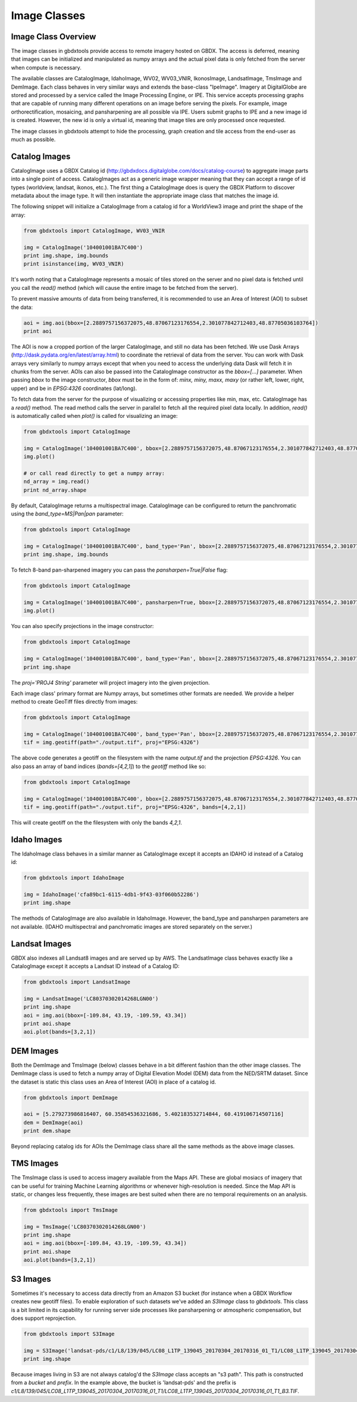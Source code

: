 Image Classes
==========

Image Class Overview
-----------------------

The image classes in gbdxtools provide access to remote imagery hosted on GBDX. The access is deferred, meaning that images can be initialized
and manipulated as numpy arrays and the actual pixel data is only fetched from the server when compute is necessary.

The available classes are CatalogImage, IdahoImage, WV02, WV03_VNIR, IkonosImage, LandsatImage, TmsImage and DemImage. Each class behaves in very similar ways and extends the base-class "IpeImage". Imagery at DigitalGlobe are stored and processed by a service called the Image Processing Engine, or IPE. This service accepts processing graphs that are capable of running many different operations on an image before serving the pixels. For example, image orthorectification, mosaicing, and pansharpening are all possible via IPE. Users submit graphs to IPE and a new image id is created. However, the new id is only a virtual id, meaning that image tiles are only processed once requested. 

The image classes in gbdxtools attempt to hide the processing, graph creation and tile access from the end-user as much as possible.  


Catalog Images
-----------------------

CatalogImage uses a GBDX Catalog id (http://gbdxdocs.digitalglobe.com/docs/catalog-course) to aggregate image parts
into a single point of access. CatalogImages act as a generic image wrapper meaning that they can accept a range of 
id types (worldview, landsat, ikonos, etc.). The first thing a CatalogImage does is query the GBDX Platform to 
discover metadata about the image type. It will then instantiate the appropriate image class that matches the image id. 


The following snippet will initialize a CatalogImage from a catalog id for a WorldView3 image and print the shape of the array:

.. code-block:: python

    from gbdxtools import CatalogImage, WV03_VNIR

    img = CatalogImage('104001001BA7C400')
    print img.shape, img.bounds
    print isinstance(img, WV03_VNIR)

It's worth noting that a CatalogImage represents a mosaic of tiles stored on the server and no pixel data
is fetched until you call the `read()` method (which will cause the entire image to be fetched from the server).

To prevent massive amounts of data from being transferred, it is recommended to use an Area of Interest (AOI) to subset the data:

.. code-block:: python

    aoi = img.aoi(bbox=[2.2889757156372075,48.87067123176554,2.301077842712403,48.87705036103764])
    print aoi

The AOI is now a cropped portion of the larger CatalogImage, and still no data has been fetched. We use Dask Arrays (http://dask.pydata.org/en/latest/array.html) to coordinate
the retrieval of data from the server. You can work with Dask arrays very similarly to numpy arrays except that
when you need to access the underlying data Dask will fetch it in chunks from the server. AOIs can also be passed into the CatalogImage constructor as the `bbox=[...]` parameter. 
When passing `bbox` to the image constructor, `bbox` must be in the form of: `minx, miny, maxx, maxy` (or rather left, lower, right, upper) and be in `EPSG:4326` coordinates (lat/long).   

To fetch data from the server for the purpose of visualizing or accessing properties like min, max, etc. CatalogImage has a `read()` method.
The read method calls the server in parallel to fetch all the required pixel data locally. In addition, `read()` is automatically
called when `plot()` is called for visualizing an image:

.. code-block:: python

    from gbdxtools import CatalogImage

    img = CatalogImage('104001001BA7C400', bbox=[2.2889757156372075,48.87067123176554,2.301077842712403,48.87705036103764])
    img.plot()

    # or call read directly to get a numpy array:
    nd_array = img.read()
    print nd_array.shape

By default, CatalogImage returns a multispectral image. CatalogImage can be configured to return the panchromatic using the `band_type=MS|Pan|pan` parameter:

.. code-block:: python

    from gbdxtools import CatalogImage

    img = CatalogImage('104001001BA7C400', band_type='Pan', bbox=[2.2889757156372075,48.87067123176554,2.301077842712403,48.87705036103764])
    print img.shape, img.bounds

To fetch 8-band pan-sharpened imagery you can pass the `pansharpen=True|False` flag:

.. code-block:: python

    from gbdxtools import CatalogImage

    img = CatalogImage('104001001BA7C400', pansharpen=True, bbox=[2.2889757156372075,48.87067123176554,2.301077842712403,48.87705036103764])
    img.plot()

You can also specify projections in the image constructor:

.. code-block:: python

    from gbdxtools import CatalogImage

    img = CatalogImage('104001001BA7C400', band_type='Pan', bbox=[2.2889757156372075,48.87067123176554,2.301077842712403,48.87705036103764], proj='EPSG:3857')
    print img.shape

The `proj='PROJ4 String'` parameter will project imagery into the given projection.

Each image class' primary format are Numpy arrays, but sometimes other formats are needed. We provide a helper method to create GeoTiff files directly from images:

.. code-block:: python

    from gbdxtools import CatalogImage

    img = CatalogImage('104001001BA7C400', band_type='Pan', bbox=[2.2889757156372075,48.87067123176554,2.301077842712403,48.87705036103764], proj='EPSG:3857')
    tif = img.geotiff(path="./output.tif", proj="EPSG:4326")

The above code generates a geotiff on the filesystem with the name `output.tif` and the projection `EPSG:4326`. You can also pass an array of band indices (`bands=[4,2,1]`) to the `geotiff` method like so: 

.. code-block:: python

    from gbdxtools import CatalogImage

    img = CatalogImage('104001001BA7C400', bbox=[2.2889757156372075,48.87067123176554,2.301077842712403,48.87705036103764], proj='EPSG:3857')
    tif = img.geotiff(path="./output.tif", proj="EPSG:4326", bands=[4,2,1])

This will create geotiff on the the filesystem with only the bands `4,2,1`.


Idaho Images
-----------------------

The IdahoImage class behaves in a similar manner as CatalogImage except it accepts an IDAHO id instead of a Catalog id:

.. code-block:: python

    from gbdxtools import IdahoImage

    img = IdahoImage('cfa89bc1-6115-4db1-9f43-03f060b52286')
    print img.shape

The methods of CatalogImage are also available in IdahoImage. However, the band_type and pansharpen parameters are not available.
(IDAHO multispectral and panchromatic images are stored separately on the server.)


Landsat Images
-----------------------

GBDX also indexes all Landsat8 images and are served up by AWS. The LandsatImage class behaves exactly like a CatalogImage except it accepts a Landsat ID instead of a Catalog ID:

.. code-block:: python

    from gbdxtools import LandsatImage

    img = LandsatImage('LC80370302014268LGN00')
    print img.shape
    aoi = img.aoi(bbox=[-109.84, 43.19, -109.59, 43.34])
    print aoi.shape
    aoi.plot(bands=[3,2,1])


DEM Images
-----------------------

Both the DemImage and TmsImage (below) classes behave in a bit different fashion than the other image classes. The DemImage class is used to fetch a numpy array of Digital Elevation Model (DEM) data from the NED/SRTM dataset. Since the dataset is static this class uses an Area of Interest (AOI) in place of a catalog id. 

.. code-block:: python

    from gbdxtools import DemImage

    aoi = [5.279273986816407, 60.35854536321686, 5.402183532714844, 60.419106714507116]
    dem = DemImage(aoi)
    print dem.shape

Beyond replacing catalog ids for AOIs the DemImage class share all the same methods as the above image classes.

TMS Images
-----------------------

The TmsImage class is used to access imagery available from the Maps API. These are global mosiacs of imagery that can be useful for training Machine Learning algorithms or whenever high-resolution is needed. Since the Map API is static, or changes less frequently, these images are best suited when there are no temporal requirements on an analysis. 

.. code-block:: python

    from gbdxtools import TmsImage

    img = TmsImage('LC80370302014268LGN00')
    print img.shape
    aoi = img.aoi(bbox=[-109.84, 43.19, -109.59, 43.34])
    print aoi.shape
    aoi.plot(bands=[3,2,1])


S3 Images
-----------------------

Sometimes it's necessary to access data directly from an Amazon S3 bucket (for instance when a GBDX Workflow creates new geotiff files). To enable exploration of such datasets we've added an `S3Image` class to `gbdxtools`. This class is a bit limited in its capability for running server side processes like pansharpening or atmospheric compensation, but does support reprojection. 
 
.. code-block:: python

    from gbdxtools import S3Image

    img = S3Image('landsat-pds/c1/L8/139/045/LC08_L1TP_139045_20170304_20170316_01_T1/LC08_L1TP_139045_20170304_20170316_01_T1_B3.TIF', proj="EPSG:4326")
    print img.shape

Because images living in S3 are not always catalog'd the `S3Image` class accepts an "s3 path". This path is constructed from a `bucket` and `prefix`. In the example above, the bucket is 'landsat-pds' and the prefix is `c1/L8/139/045/LC08_L1TP_139045_20170304_20170316_01_T1/LC08_L1TP_139045_20170304_20170316_01_T1_B3.TIF`. 
